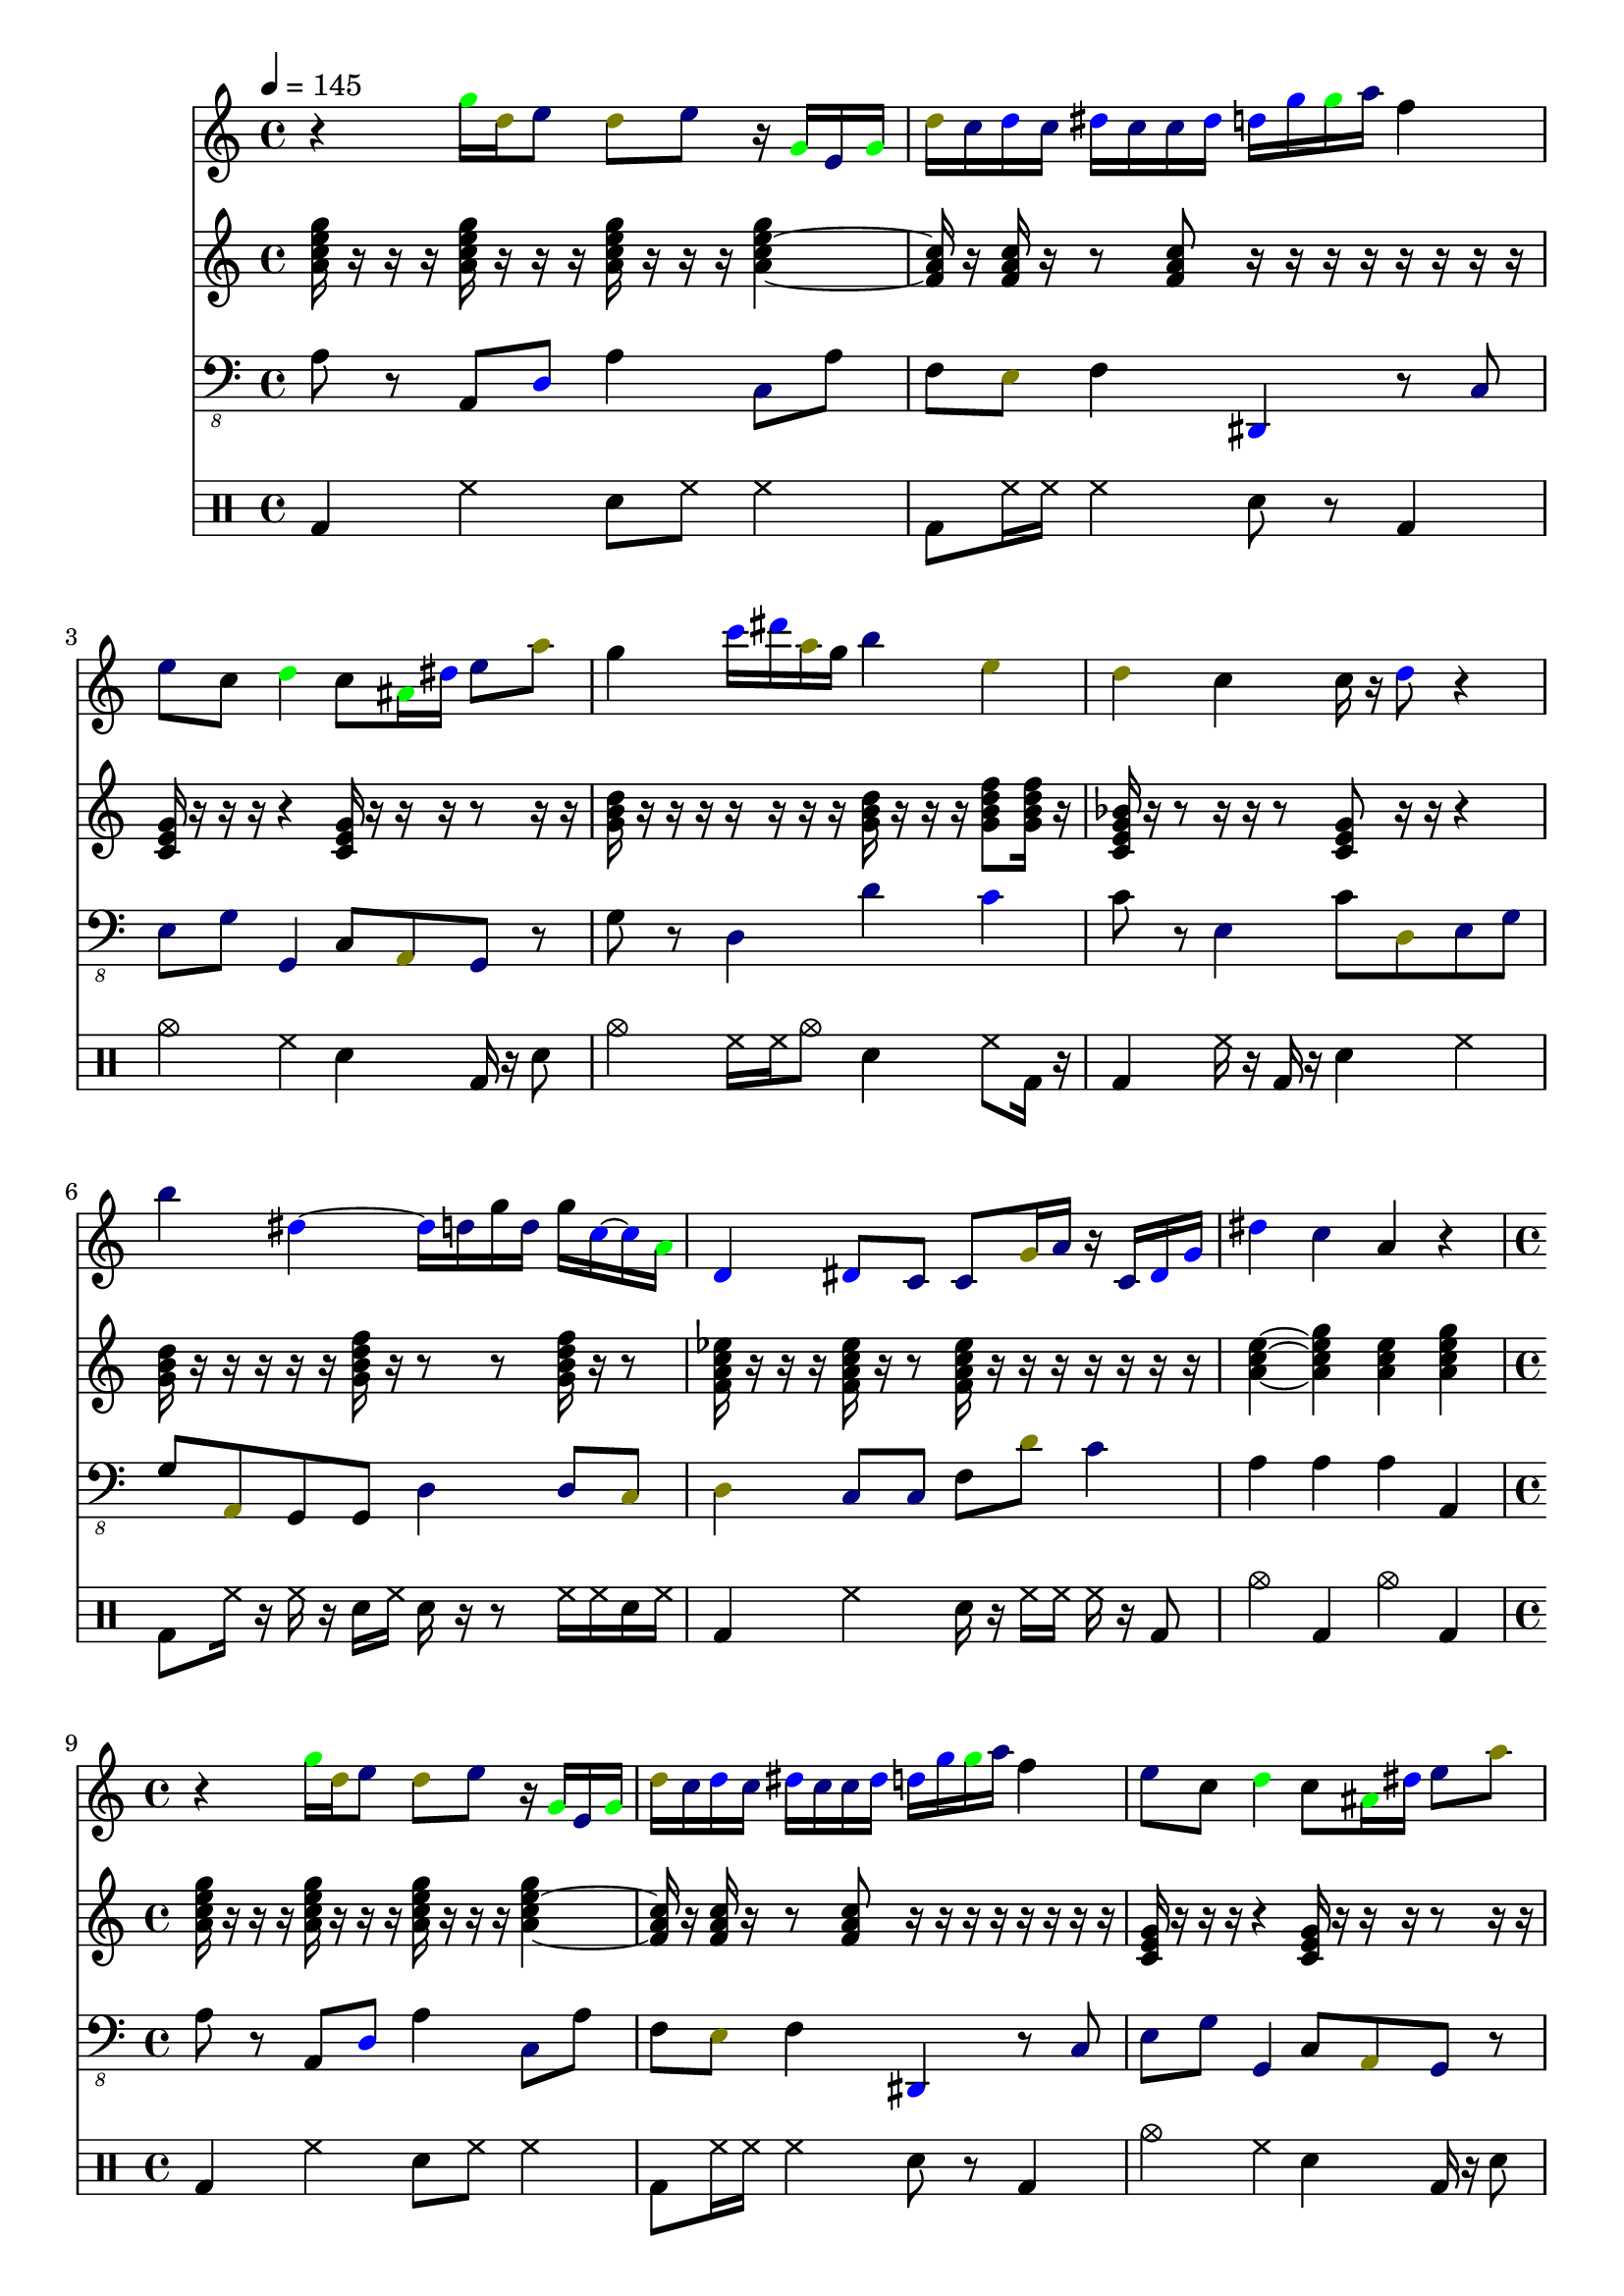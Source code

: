 \version "2.12.1"
Melody = {
  \tempo 4=145
  \clef treble
  \repeat unfold 4 {
\time 4/4
    
\override NoteHead #'color = #black
r4 
\override NoteHead #'color = #green
g''16 
\override NoteHead #'color = #darkyellow
d''16 
\override NoteHead #'color = #darkblue
e''8 
\override NoteHead #'color = #darkyellow
d''8 
\override NoteHead #'color = #darkblue
e''8 
\override NoteHead #'color = #black
r16 
\override NoteHead #'color = #green
g'16 
\override NoteHead #'color = #darkblue
e'16 
\override NoteHead #'color = #green
g'16  |
    
\override NoteHead #'color = #darkyellow
d''16 
\override NoteHead #'color = #darkblue
c''16 
\override NoteHead #'color = #blue
d''16 
\override NoteHead #'color = #darkblue
c''16 
\override NoteHead #'color = #blue
dis''16 
\override NoteHead #'color = #darkblue
c''16 
\override NoteHead #'color = #darkblue
c''16 
\override NoteHead #'color = #blue
dis''16 
\override NoteHead #'color = #blue
d''16 
\override NoteHead #'color = #blue
g''16 
\override NoteHead #'color = #green
g''16 
\override NoteHead #'color = #darkblue
a''16 
\override NoteHead #'color = #black
f''4  |
    
\override NoteHead #'color = #darkblue
e''8 
\override NoteHead #'color = #black
c''8 
\override NoteHead #'color = #green
d''4 
\override NoteHead #'color = #black
c''8 
\override NoteHead #'color = #green
ais'16 
\override NoteHead #'color = #blue
dis''16 
\override NoteHead #'color = #darkblue
e''8 
\override NoteHead #'color = #darkyellow
a''8  |
    
\override NoteHead #'color = #black
g''4 
\override NoteHead #'color = #blue
c'''16 
\override NoteHead #'color = #blue
dis'''16 
\override NoteHead #'color = #darkyellow
a''16 
\override NoteHead #'color = #black
g''16 
\override NoteHead #'color = #darkblue
b''4 
\override NoteHead #'color = #darkyellow
e''4  |
    
\override NoteHead #'color = #darkyellow
d''4 
\override NoteHead #'color = #black
c''4 
\override NoteHead #'color = #black
c''16 
\override NoteHead #'color = #black
r16 
\override NoteHead #'color = #blue
d''8 
\override NoteHead #'color = #black
r4  |
    
\override NoteHead #'color = #darkblue
b''4 
\override NoteHead #'color = #blue
dis''4  ~ 
\override NoteHead #'color = #blue
dis''16 
\override NoteHead #'color = #darkblue
d''16 
\override NoteHead #'color = #black
g''16 
\override NoteHead #'color = #darkblue
d''16 
\override NoteHead #'color = #black
g''16 
\override NoteHead #'color = #blue
c''16  ~ 
\override NoteHead #'color = #blue
c''16 
\override NoteHead #'color = #green
a'16  |
    
\override NoteHead #'color = #blue
d'4 
\override NoteHead #'color = #blue
dis'8 
\override NoteHead #'color = #darkblue
c'8 
\override NoteHead #'color = #darkblue
c'8 
\override NoteHead #'color = #darkyellow
g'16 
\override NoteHead #'color = #darkblue
a'16 
\override NoteHead #'color = #black
r16 
\override NoteHead #'color = #darkblue
c'16 
\override NoteHead #'color = #blue
dis'16 
\override NoteHead #'color = #blue
g'16  |
    
\override NoteHead #'color = #blue
dis''4 
\override NoteHead #'color = #darkblue
c''4 
\override NoteHead #'color = #black
a'4 
\override NoteHead #'color = #black
r4  |
  }
}
Chords = \chordmode {
  \tempo 4=145
  \clef treble
  \repeat unfold 4 {
\time 4/4
    a16:m7 r16 r16 r16 a16:m7 r16 r16 r16 a16:m7 r16 r16  ~ r16 a4:m7  |
    f16 r16 f16 r16 r8 f8 r16 r16 r16 r16  ~ r16  ~ r16  ~ r16 r16  |
    c16 r16 r16 r16 r4 c16 r16 r16 r16 r8 r16 r16  |
    g16 r16 r16 r16  ~ r16 r16 r16  ~ r16 g16 r16 r16 r16 g8:7 g16:7 r16  |
    c16:7 r16 r8 r16 r16 r8 c8 r16 r16 r4  |
    g16 r16 r16 r16 r16 r16 g16:7 r16 r8 r8 g16:7 r16 r8  |
    f16:7 r16  ~ r16 r16 f16:7 r16 r8 f16:7 r16  ~ r16 r16 r16 r16 r16 r16  |
    a4:m a4:m7 a4:m a4:m7  |
  }
}
Bass = {
  \tempo 4=145
  \clef "bass_8"
  \repeat unfold 4 {
\time 4/4
    
\override NoteHead #'color = #black
a,8 
\override NoteHead #'color = #black
r8 
\override NoteHead #'color = #black
a,,8 
\override NoteHead #'color = #blue
d,8 
\override NoteHead #'color = #black
a,4 
\override NoteHead #'color = #darkblue
c,8 
\override NoteHead #'color = #black
a,8  |
    
\override NoteHead #'color = #black
f,8 
\override NoteHead #'color = #darkyellow
e,8 
\override NoteHead #'color = #black
f,4 
\override NoteHead #'color = #blue
dis,,4 
\override NoteHead #'color = #black
r8 
\override NoteHead #'color = #darkblue
c,8  |
    
\override NoteHead #'color = #darkblue
e,8 
\override NoteHead #'color = #darkblue
g,8 
\override NoteHead #'color = #darkblue
g,,4 
\override NoteHead #'color = #black
c,8 
\override NoteHead #'color = #darkyellow
a,,8 
\override NoteHead #'color = #darkblue
g,,8 
\override NoteHead #'color = #black
r8  |
    
\override NoteHead #'color = #black
g,8 
\override NoteHead #'color = #black
r8 
\override NoteHead #'color = #darkblue
d,4 
\override NoteHead #'color = #darkblue
d4 
\override NoteHead #'color = #blue
c4  |
    
\override NoteHead #'color = #black
c8 
\override NoteHead #'color = #black
r8 
\override NoteHead #'color = #darkblue
e,4 
\override NoteHead #'color = #black
c8 
\override NoteHead #'color = #darkyellow
d,8 
\override NoteHead #'color = #darkblue
e,8 
\override NoteHead #'color = #darkblue
g,8  |
    
\override NoteHead #'color = #black
g,8 
\override NoteHead #'color = #darkyellow
a,,8 
\override NoteHead #'color = #black
g,,8 
\override NoteHead #'color = #black
g,,8 
\override NoteHead #'color = #darkblue
d,4 
\override NoteHead #'color = #darkblue
d,8 
\override NoteHead #'color = #darkyellow
c,8  |
    
\override NoteHead #'color = #darkyellow
d,4 
\override NoteHead #'color = #darkblue
c,8 
\override NoteHead #'color = #darkblue
c,8 
\override NoteHead #'color = #black
f,8 
\override NoteHead #'color = #darkyellow
d8 
\override NoteHead #'color = #darkblue
c4  |
    
\override NoteHead #'color = #black
a,4 
\override NoteHead #'color = #black
a,4 
\override NoteHead #'color = #black
a,4 
\override NoteHead #'color = #black
a,,4  |
  }
}
Drums = \drummode {
  \tempo 4=145
  \repeat unfold 4 {
\time 4/4
    bd4 hh4 sn8 hh8 hh4  |
    bd8 hh16 hh16 hh4 sn8 r8 bd4  |
    cymc4 hh4 sn4 bd16 r16 sn8  |
    cymc4 hh16 hh16 cymc8 sn4 hh8 bd16 r16  |
    bd4 hh16 r16 bd16 r16 sn4 hh4  |
    bd8 hh16 r16 hh16 r16 sn16 hh16 sn16 r16 r8 hh16 hh16 sn16 hh16  |
    bd4 hh4 sn16 r16 hh16 hh16 hh16 r16 bd8  |
    cymc4 bd4 cymc4 bd4  |
  }
}
\score{
  <<
    \new Staff \with {midiInstrument = #"alto sax"} \Melody
    \new Staff \with {midiInstrument = #"percussive organ"} \Chords
    \new Staff \with {midiInstrument = #"electric bass (pick)"} \Bass
    \new DrumStaff \Drums
  >>
  \layout {}
  \midi {}
}
